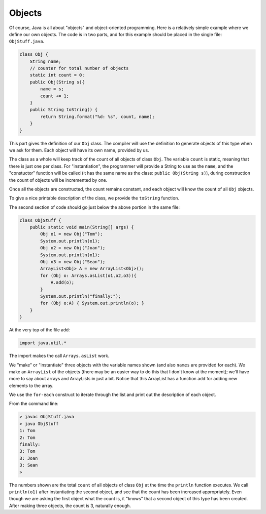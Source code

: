 .. _objects:

#######
Objects
#######

Of course, Java is all about "objects" and object-oriented programming.  Here is a relatively simple example where we define our own objects.  The code is in two parts, and for this example should be placed in the single file:  ``ObjStuff.java``.

.. sourcecode:: java

    class Obj {
        String name;
        // counter for total number of objects
        static int count = 0;
        public Obj(String s){ 
            name = s;
            count += 1;
        }
        public String toString() { 
            return String.format("%d: %s", count, name);
        }
    }
    
This part gives the definition of our ``Obj`` class.  The compiler will use the definition to generate objects of this type when we ask for them.  Each object will have its own name, provided by us.  

The class as a whole will keep track of the count of all objects of class ``Obj``.  The variable ``count`` is static, meaning that there is just one per class.  For "instantiation", the programmer will provide a String to use as the ``name``, and the "constuctor" function will be called (it has the same name as the class: ``public Obj(String s)``), during construction the count of objects will be incremented by one.

Once all the objects are constructed, the count remains constant, and each object will know the count of all ``Obj`` objects.

To give a nice printable description of the class, we provide the ``toString`` function.

The second section of code should go just below the above portion in the same file:

.. sourcecode:: java

    class ObjStuff {
        public static void main(String[] args) {
            Obj o1 = new Obj("Tom");
            System.out.println(o1);
            Obj o2 = new Obj("Joan");
            System.out.println(o1);
            Obj o3 = new Obj("Sean");
            ArrayList<Obj> A = new ArrayList<Obj>();
            for (Obj o: Arrays.asList(o1,o2,o3)){
                A.add(o);
            }
            System.out.println("finally:");
            for (Obj o:A) { System.out.println(o); }
        }
    }
    
At the very top of the file add:

.. sourcecode:: java

    import java.util.*
    
The import makes the call ``Arrays.asList`` work.
    
We "make" or "instantiate" three objects with the variable names shown (and also ``names`` are provided for each).  We make an ``ArrayList`` of the objects (there may be an easier way to do this that I don't know at the moment);  we'll have more to say about arrays and ArrayLists in just a bit.  Notice that this ArrayList has a function ``add`` for adding new elements to the array.

We use the ``for-each`` construct to iterate through the list and print out the description of each object.

From the command line:

.. sourcecode:: java

    > javac ObjStuff.java
    > java ObjStuff
    1: Tom
    2: Tom
    finally:
    3: Tom
    3: Joan
    3: Sean
    >

The numbers shown are the total ``count`` of all objects of class ``Obj`` at the time the ``println`` function executes.  We call ``println(o1)`` after instantiating the second object, and see that the count has been increased appropriately.  Even though we are asking the first object what the count is, it "knows" that a second object of this type has been created.  After making three objects, the count is 3, naturally enough.
